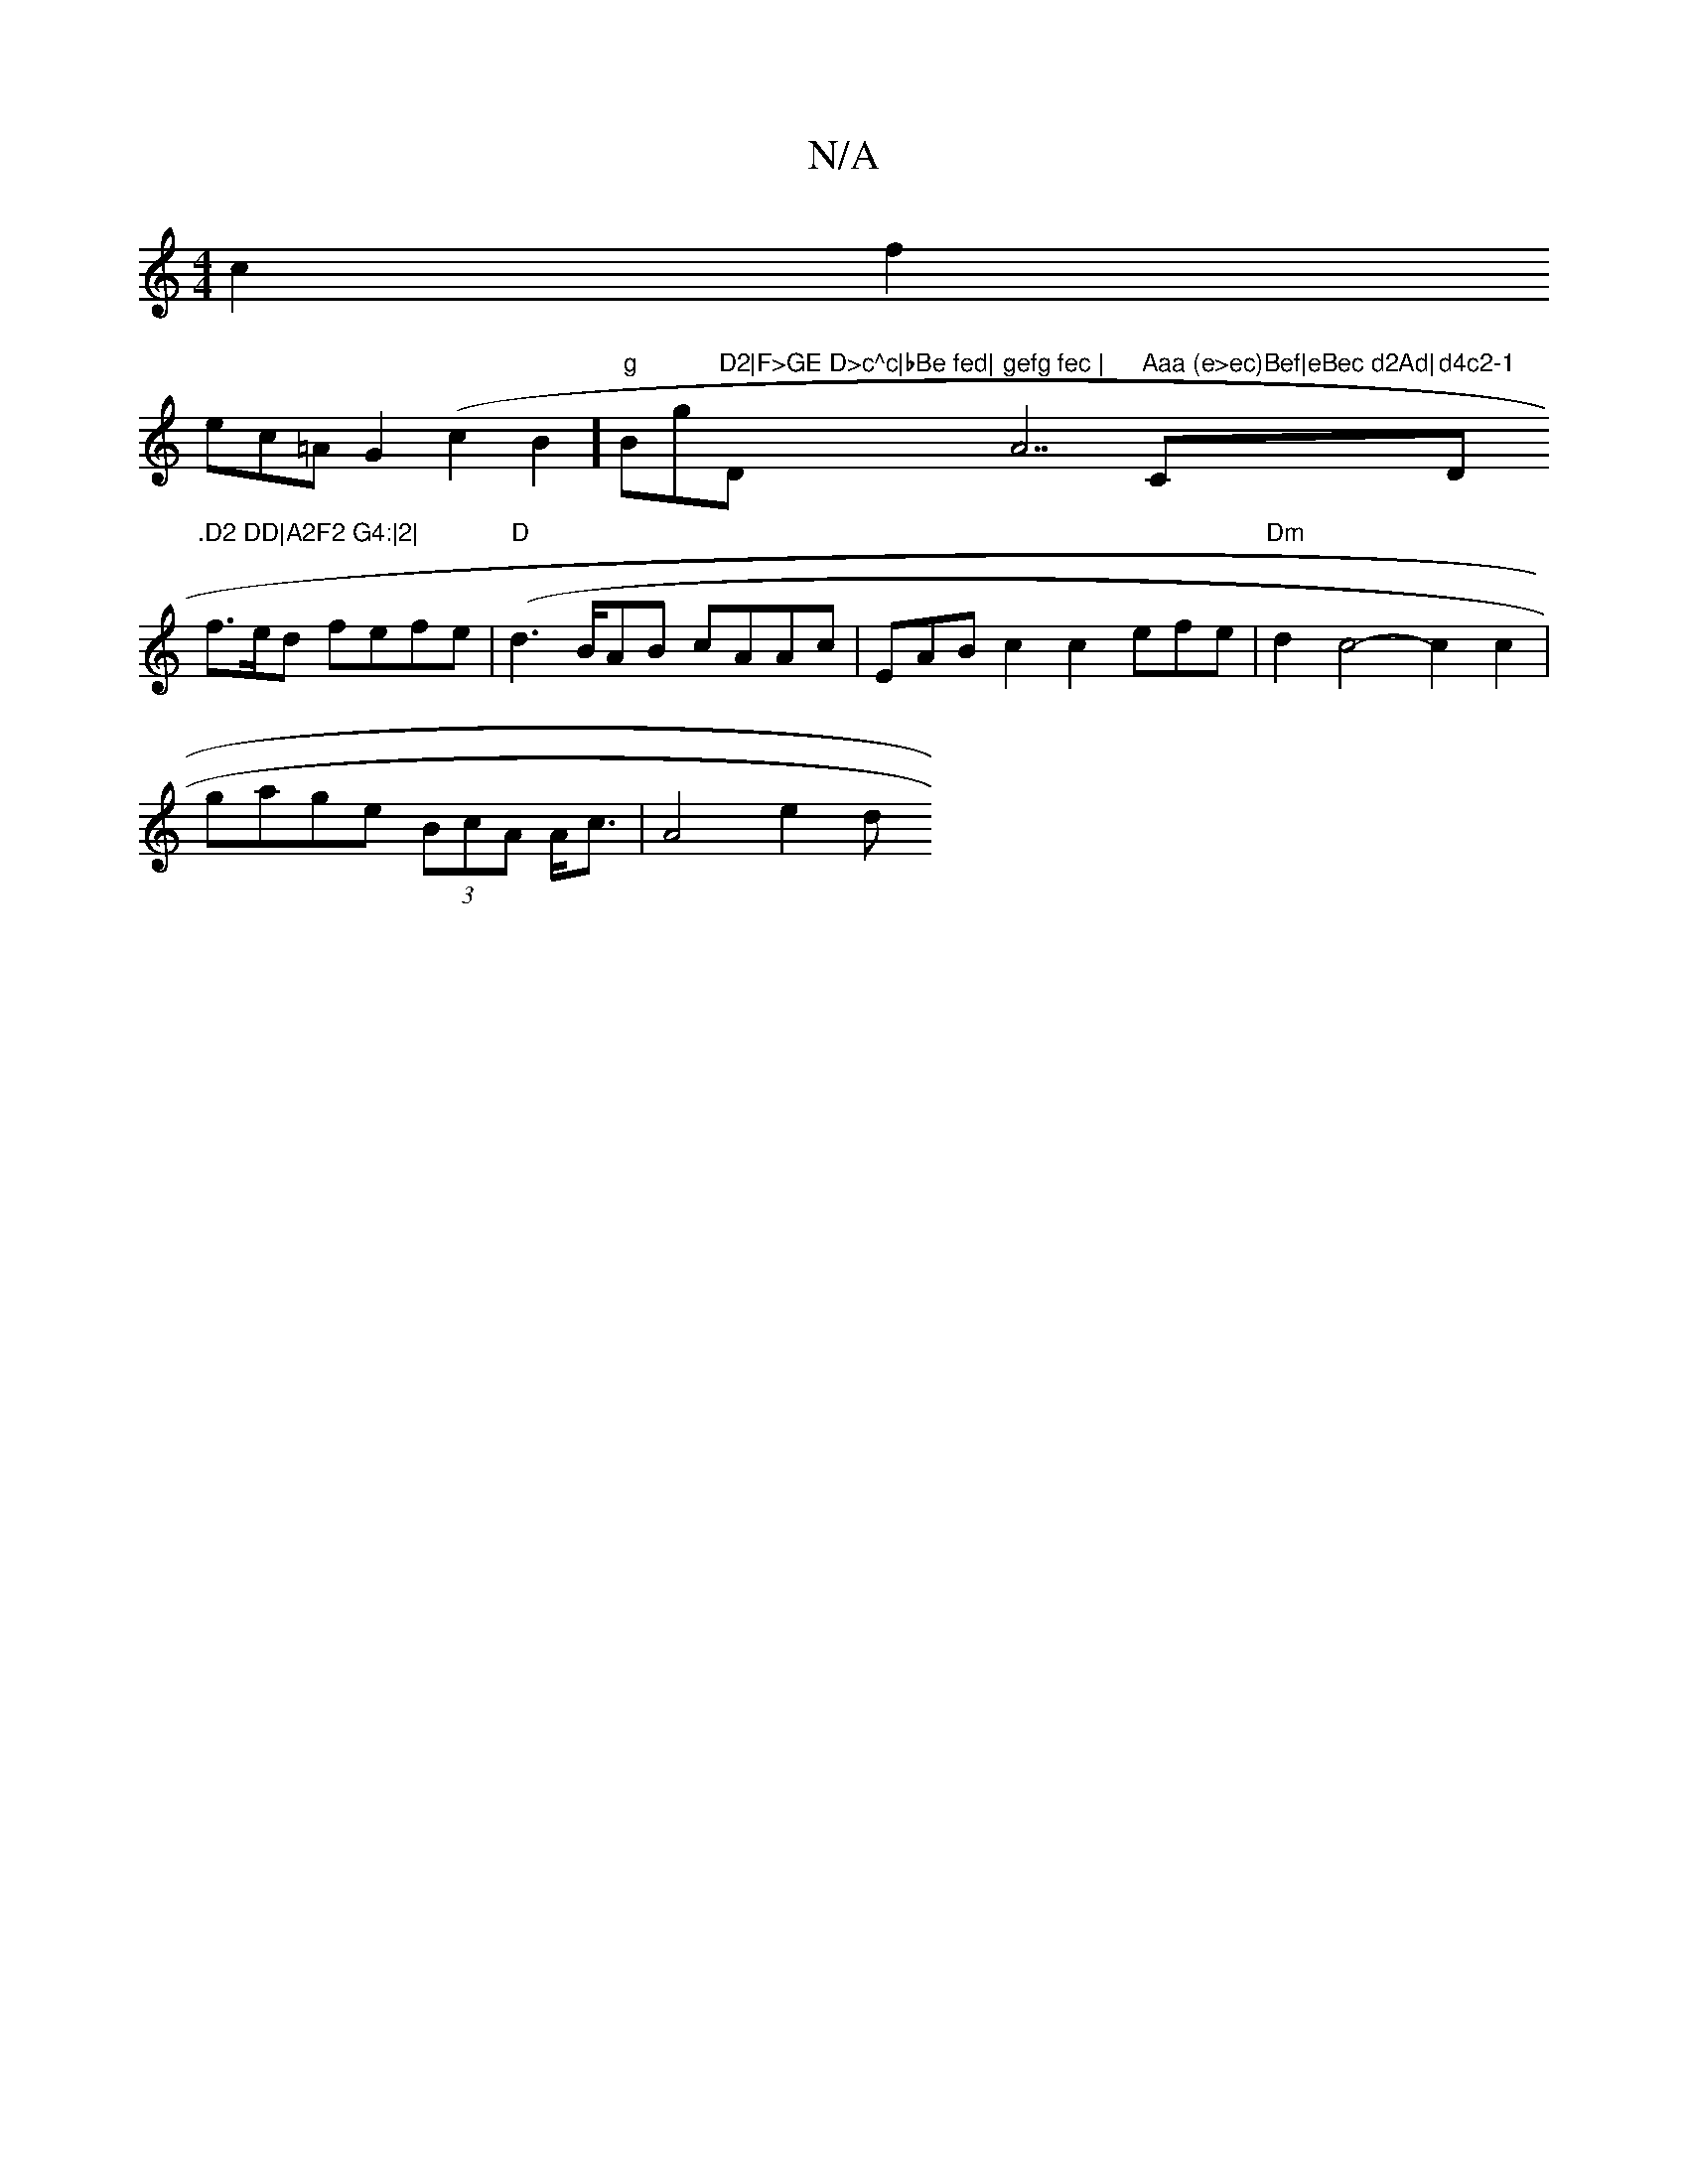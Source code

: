 X:1
T:N/A
M:4/4
R:N/A
K:Cmajor
c2f2
ec=AG2(c2B2]"g"Bg"D2|F>GE D>c^c|bBe fed|"D"gefg fec |"A7"Aaa (e>ec)Bef|eBec d2Ad|"C"d4c2-1 "D".D2 DD|A2F2 G4:|2|
f3/2e/2d fefe|"D"(d3B/}AB cAAc|EABc2c2 efe|"Dm"d2c4- c2c2|
gage (3BcA A<c | A4e2 d